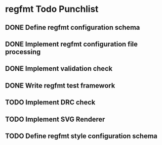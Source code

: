 * regfmt Todo Punchlist
** DONE Define regfmt configuration schema
CLOSED: [2022-09-29 Thu 13:54]
** DONE Implement regfmt configuration file processing
CLOSED: [2022-09-29 Thu 13:54]
** DONE Implement validation check
CLOSED: [2022-09-29 Thu 13:54]
** DONE Write regfmt test framework
CLOSED: [2022-09-29 Thu 13:55]
** TODO Implement DRC check
** TODO Implement SVG Renderer
** TODO Define regfmt style configuration schema

